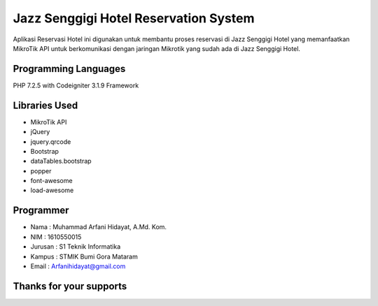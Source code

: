 ######################################
Jazz Senggigi Hotel Reservation System
######################################
Aplikasi Reservasi Hotel ini digunakan untuk membantu proses reservasi di Jazz Senggigi Hotel yang memanfaatkan MikroTik API untuk berkomunikasi dengan jaringan Mikrotik yang sudah ada di Jazz Senggigi Hotel.

*******************
Programming Languages
*******************
PHP 7.2.5 with Codeigniter 3.1.9 Framework

*******************
Libraries Used
*******************
- MikroTik API
- jQuery
- jquery.qrcode
- Bootstrap
- dataTables.bootstrap
- popper
- font-awesome
- load-awesome

**************************
Programmer
**************************
- Nama    : Muhammad Arfani Hidayat, A.Md. Kom.
- NIM     : 1610550015
- Jurusan : S1 Teknik Informatika
- Kampus  : STMIK Bumi Gora Mataram
- Email   : Arfanihidayat@gmail.com

************************
Thanks for your supports
************************
